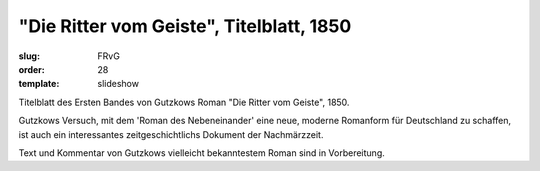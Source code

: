 "Die Ritter vom Geiste", Titelblatt, 1850
=========================================

:slug: FRvG
:order: 28
:template: slideshow

Titelblatt des Ersten Bandes von Gutzkows Roman "Die Ritter vom Geiste", 1850.

Gutzkows Versuch, mit dem 'Roman des Nebeneinander' eine neue, moderne Romanform für Deutschland zu schaffen, ist auch ein interessantes zeitgeschichtlichs Dokument der Nachmärzzeit.

Text und Kommentar von Gutzkows vielleicht bekanntestem Roman sind in Vorbereitung.
